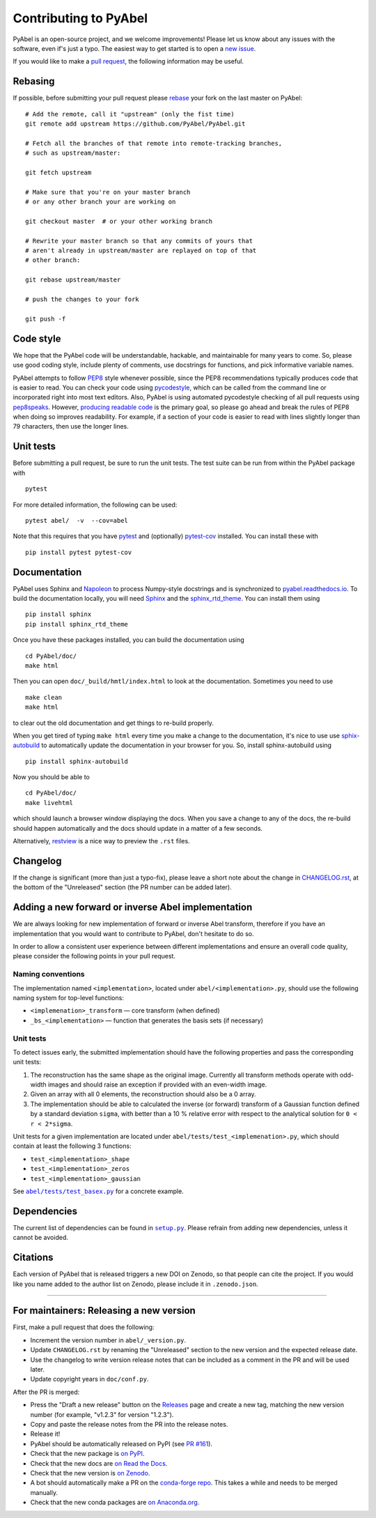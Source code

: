 Contributing to PyAbel
======================

PyAbel is an open-source project, and we welcome improvements! Please let us know about any issues with the software, even if's just a typo. The easiest way to get started is to open a `new issue <https://github.com/PyAbel/PyAbel/issues>`__.

If you would like to make a `pull request <https://github.com/PyAbel/PyAbel/pulls>`__, the following information may be useful.


Rebasing
--------

If possible, before submitting your pull request please `rebase <https://git-scm.com/book/en/v2/Git-Branching-Rebasing>`__ your fork on the last master on PyAbel::

    # Add the remote, call it "upstream" (only the fist time)
    git remote add upstream https://github.com/PyAbel/PyAbel.git

    # Fetch all the branches of that remote into remote-tracking branches,
    # such as upstream/master:

    git fetch upstream

    # Make sure that you're on your master branch
    # or any other branch your are working on

    git checkout master  # or your other working branch

    # Rewrite your master branch so that any commits of yours that
    # aren't already in upstream/master are replayed on top of that
    # other branch:

    git rebase upstream/master

    # push the changes to your fork

    git push -f


Code style
----------

We hope that the PyAbel code will be understandable, hackable, and maintainable for many years to come. So, please use good coding style, include plenty of comments, use docstrings for functions, and pick informative variable names.

PyAbel attempts to follow `PEP8 <https://peps.python.org/pep-0008/>`__ style whenever possible, since the PEP8 recommendations typically produces code that is easier to read. You can check your code using `pycodestyle <https://pypi.org/project/pycodestyle/>`__, which can be called from the command line or incorporated right into most text editors. Also, PyAbel is using automated pycodestyle checking of all pull requests using `pep8speaks <https://github.com/apps/pep8-speaks>`__. However, `producing readable code <https://peps.python.org/pep-0008/#a-foolish-consistency-is-the-hobgoblin-of-little-minds>`__ is the primary goal, so please go ahead and break the rules of PEP8 when doing so improves readability. For example, if a section of your code is easier to read with lines slightly longer than 79 characters, then use the longer lines.


Unit tests
----------

Before submitting a pull request, be sure to run the unit tests. The test suite can be run from within the PyAbel package with ::
    
    pytest
    
For more detailed information, the following can be used::

    pytest abel/  -v  --cov=abel

Note that this requires that you have `pytest <https://docs.pytest.org/en/latest/>`__ and (optionally) `pytest-cov <https://pytest-cov.readthedocs.io/en/latest/>`__ installed. You can install these with ::

    pip install pytest pytest-cov


Documentation
-------------

PyAbel uses Sphinx and `Napoleon <https://sphinxcontrib-napoleon.readthedocs.io/en/latest/index.html>`__ to process Numpy-style docstrings and is synchronized to `pyabel.readthedocs.io <https://pyabel.readthedocs.io>`__. To build the documentation locally, you will need `Sphinx <https://www.sphinx-doc.org/>`__ and the `sphinx_rtd_theme <https://github.com/readthedocs/sphinx_rtd_theme>`__. You can install them using ::

    pip install sphinx
    pip install sphinx_rtd_theme

Once you have these packages installed, you can build the documentation using ::

    cd PyAbel/doc/
    make html

Then you can open ``doc/_build/hmtl/index.html`` to look at the documentation. Sometimes you need to use ::

    make clean
    make html

to clear out the old documentation and get things to re-build properly.

When you get tired of typing ``make html`` every time you make a change to the documentation, it's nice to use use `sphix-autobuild <https://pypi.org/project/sphinx-autobuild/>`__ to automatically update the documentation in your browser for you. So, install sphinx-autobuild using ::

    pip install sphinx-autobuild

Now you should be able to ::

    cd PyAbel/doc/
    make livehtml

which should launch a browser window displaying the docs. When you save a change to any of the docs, the re-build should happen automatically and the docs should update in a matter of a few seconds.

Alternatively, `restview <https://pypi.org/project/restview/>`__ is a nice way to preview the ``.rst`` files.


Changelog
---------

If the change is significant (more than just a typo-fix), please leave a short note about the change in `CHANGELOG.rst <https://github.com/PyAbel/PyAbel/blob/master/CHANGELOG.rst>`__, at the bottom of the "Unreleased" section (the PR number can be added later).


Adding a new forward or inverse Abel implementation
---------------------------------------------------

We are always looking for new implementation of forward or inverse Abel transform, therefore if you have an implementation that you would want to contribute to PyAbel, don't hesitate to do so.

In order to allow a consistent user experience between different implementations and ensure an overall code quality, please consider the following points in your pull request.


Naming conventions
~~~~~~~~~~~~~~~~~~

The implementation named ``<implementation>``, located under ``abel/<implementation>.py``, should use the following naming system for top-level functions:

- ``<implemenation>_transform`` — core transform (when defined)
- ``_bs_<implementation>`` — function that generates  the basis sets (if necessary)


Unit tests
~~~~~~~~~~
To detect issues early, the submitted implementation should have the following properties and pass the corresponding unit tests:

1. The reconstruction has the same shape as the original image. Currently all transform methods operate with odd-width images and should raise an exception if provided with an even-width image.

2. Given an array with all 0 elements, the reconstruction should also be a 0 array.

3. The implementation should be able to calculated the inverse (or forward) transform of a Gaussian function defined by a standard deviation ``sigma``, with better than a 10 % relative error with respect to the analytical solution for ``0 < r < 2*sigma``.

Unit tests for a given implementation are located under ``abel/tests/test_<implemenation>.py``, which should contain at least the following 3 functions:

- ``test_<implementation>_shape``
- ``test_<implementation>_zeros``
- ``test_<implementation>_gaussian``

.. |test_basex.py| replace:: ``abel/tests/test_basex.py``
.. _test_basex.py: https://github.com/PyAbel/PyAbel/blob/master/abel/tests/test_basex.py

See |test_basex.py|_ for a concrete example.


Dependencies
------------

.. |setup.py| replace:: ``setup.py``
.. _setup.py: https://github.com/PyAbel/PyAbel/blob/master/setup.py

The current list of dependencies can be found in |setup.py|_. Please refrain from adding new dependencies, unless it cannot be avoided.


Citations
---------

Each version of PyAbel that is released triggers a new DOI on Zenodo, so that people can cite the project. If you would like you name added to the author list on Zenodo, please include it in ``.zenodo.json``.


----

For maintainers: Releasing a new version
----------------------------------------

First, make a pull request that does the following:

- Increment the version number in ``abel/_version.py``.
- Update ``CHANGELOG.rst`` by renaming the "Unreleased" section to the new version and the expected release date.
- Use the changelog to write version release notes that can be included as a comment in the PR and will be used later.
- Update copyright years in ``doc/conf.py``.

After the PR is merged:

- Press the "Draft a new release" button on the `Releases <https://github.com/PyAbel/PyAbel/releases>`__ page and create a new tag, matching the new version number (for example, "v1.2.3" for version "1.2.3").
- Copy and paste the release notes from the PR into the release notes.
- Release it!
- PyAbel should be automatically released on PyPI (see `PR #161 <https://github.com/PyAbel/PyAbel/pull/161>`__).
- Check that the new package is `on PyPI <https://pypi.org/project/PyAbel/>`__.
- Check that the new docs are `on Read the Docs <https://readthedocs.org/projects/pyabel/versions/>`__.
- Check that the new version is `on Zenodo <https://zenodo.org/record/594858>`__.
- A bot should automatically make a PR on the `conda-forge repo <https://github.com/conda-forge/pyabel-feedstock>`__. This takes a while and needs to be merged manually.
- Check that the new conda packages are `on Anaconda.org <https://anaconda.org/conda-forge/pyabel/files>`__.

